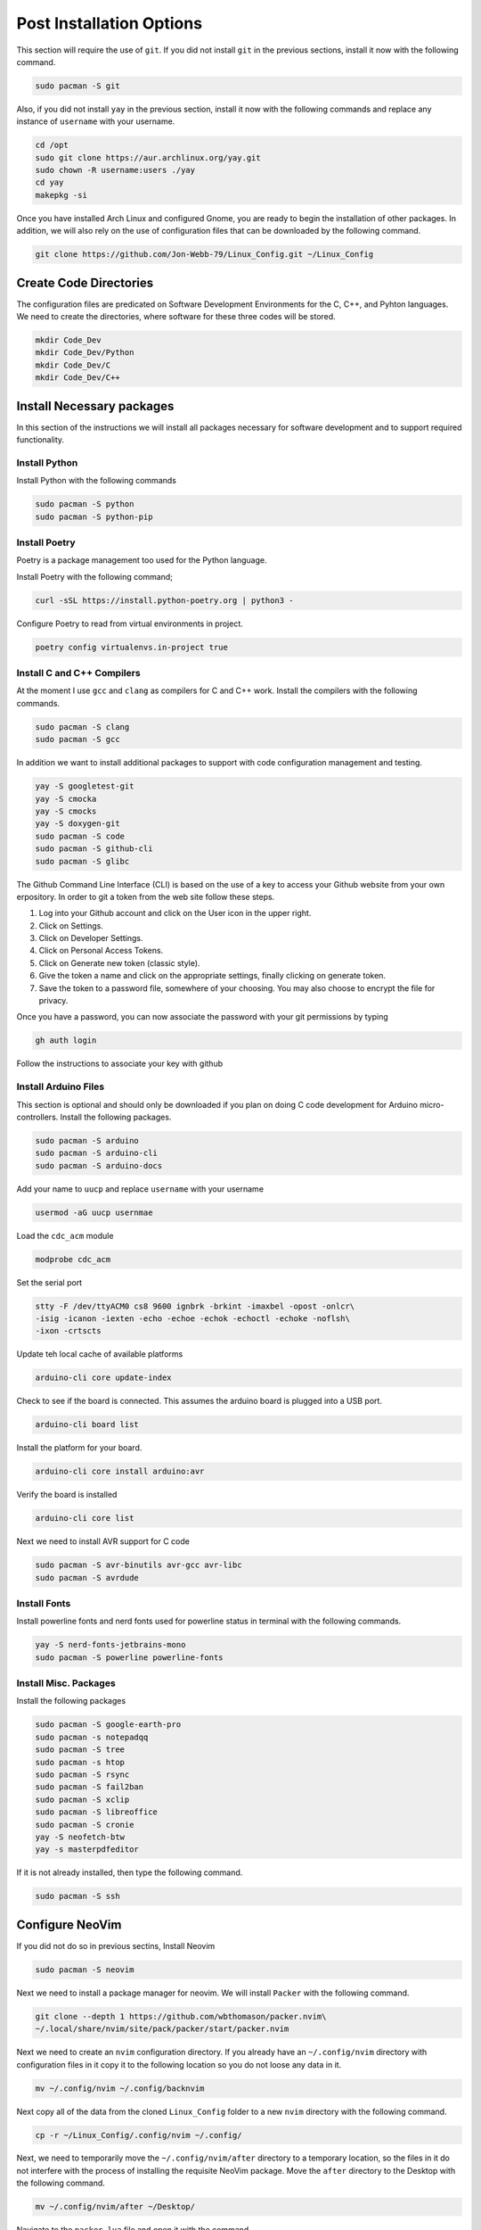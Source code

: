 *************************
Post Installation Options
*************************
This section will require the use of ``git``.  If you did not install ``git``
in the previous sections, install it now with the following command.

.. code-block:: bash 

   sudo pacman -S git

Also, if you did not install ``yay`` in the previous section, install it now 
with the following commands and replace any instance of ``username`` with 
your username.

.. code-block:: bash 

   cd /opt 
   sudo git clone https://aur.archlinux.org/yay.git 
   sudo chown -R username:users ./yay
   cd yay
   makepkg -si

Once you have installed Arch Linux and configured Gnome, you are
ready to begin the installation of other packages.  In addition, we 
will also rely on the use of configuration files that can be downloaded
by the following command.

.. code-block:: bash

   git clone https://github.com/Jon-Webb-79/Linux_Config.git ~/Linux_Config 

Create Code Directories
=======================
The configuration files are predicated on Software Development Environments for 
the C, C++, and Pyhton languages.  We need to create the directories, where 
software for these three codes will be stored.

.. code-block:: bash

   mkdir Code_Dev
   mkdir Code_Dev/Python
   mkdir Code_Dev/C
   mkdir Code_Dev/C++

Install Necessary packages
==========================
In this section of the instructions we will install all packages necessary
for software development and to support required functionality.

Install Python 
--------------
Install Python with the following commands 

.. code-block:: bash 

   sudo pacman -S python 
   sudo pacman -S python-pip

Install Poetry
--------------
Poetry is a package management too used for the Python language.

Install Poetry with the following command;

.. code-block:: bash 

   curl -sSL https://install.python-poetry.org | python3 -

Configure Poetry to read from virtual environments in project.

.. code-block:: bash 

   poetry config virtualenvs.in-project true

Install C and C++ Compilers
---------------------------
At the moment I use ``gcc`` and ``clang`` as compilers for C and C++
work.  Install the compilers with the following commands.

.. code-block:: bash 

   sudo pacman -S clang 
   sudo pacman -S gcc

In addition we want to install additional packages to support with code 
configuration management and testing.

.. code-block:: bash 

   yay -S googletest-git 
   yay -S cmocka 
   yay -S cmocks
   yay -S doxygen-git
   sudo pacman -S code 
   sudo pacman -S github-cli
   sudo pacman -S glibc

The Github Command Line Interface (CLI) is based on the use of a key
to access your Github website from your own erpository.  In order
to git a token from the web site follow these steps.

#. Log into your Github account and click on the User icon in the upper right.
#. Click on Settings.
#. Click on Developer Settings. 
#. Click on Personal Access Tokens. 
#. Click on Generate new token (classic style).
#. Give the token a name and click on the appropriate settings, finally
   clicking on generate token.
#. Save the token to a password file, somewhere of your choosing.  You may 
   also choose to encrypt the file for privacy.

Once you have a password, you can now associate the password with your git 
permissions by typing 

.. code-block:: bash 

   gh auth login

Follow the instructions to associate your key with github

Install Arduino Files 
---------------------
This section is optional and should only be downloaded if you plan on 
doing C code development for Arduino micro-controllers.  Install the 
following packages.

.. code-block:: bash 

   sudo pacman -S arduino 
   sudo pacman -S arduino-cli 
   sudo pacman -S arduino-docs 

Add your name to ``uucp`` and replace ``username`` with your username

.. code-block:: bash 

   usermod -aG uucp usernmae

Load the ``cdc_acm`` module

.. code-block:: bash 

   modprobe cdc_acm 

Set the serial port 

.. code-block:: bash 

   stty -F /dev/ttyACM0 cs8 9600 ignbrk -brkint -imaxbel -opost -onlcr\
   -isig -icanon -iexten -echo -echoe -echok -echoctl -echoke -noflsh\
   -ixon -crtscts

Update teh local cache of available platforms

.. code-block:: bash 

   arduino-cli core update-index 

Check to see if the board is connected.  This assumes the arduino board is 
plugged into a USB port.

.. code-block:: bash 

   arduino-cli board list

Install the platform for your board.

.. code-block:: bash 

   arduino-cli core install arduino:avr 

Verify the board is installed

.. code-block:: bash 

   arduino-cli core list

Next we need to install AVR support for C code 

.. code-block:: bash 

   sudo pacman -S avr-binutils avr-gcc avr-libc 
   sudo pacman -S avrdude

Install Fonts 
-------------
Install powerline fonts and nerd fonts used for powerline status in terminal 
with the following commands.

.. code-block:: bash 

   yay -S nerd-fonts-jetbrains-mono
   sudo pacman -S powerline powerline-fonts

Install Misc. Packages 
----------------------
Install the following packages 

.. code-block:: bash 

   sudo pacman -S google-earth-pro 
   sudo pacman -s notepadqq 
   sudo pacman -S tree 
   sudo pacman -s htop 
   sudo pacman -S rsync 
   sudo pacman -S fail2ban 
   sudo pacman -S xclip
   sudo pacman -S libreoffice
   sudo pacman -S cronie
   yay -S neofetch-btw
   yay -s masterpdfeditor

If it is not already installed, then type the following command.

.. code-block:: bash 

   sudo pacman -S ssh

Configure NeoVim
================
If you did not do so in previous sectins, Install Neovim 

.. code-block:: bash

   sudo pacman -S neovim 

Next we need to install a package manager for neovim.  We will install 
``Packer`` with the following command. 

.. code-block:: bash 

   git clone --depth 1 https://github.com/wbthomason/packer.nvim\
   ~/.local/share/nvim/site/pack/packer/start/packer.nvim

Next we need to create an ``nvim`` configuration directory.  If you already 
have an ``~/.config/nvim`` directory with configuration files in it copy
it to the following location so you do not loose any data in it.

.. code-block:: bash 

   mv ~/.config/nvim ~/.config/backnvim

Next copy all of the data from the cloned ``Linux_Config`` folder to a new 
``nvim`` directory with the following command.

.. code-block:: bash

   cp -r ~/Linux_Config/.config/nvim ~/.config/

Next, we need to temporarily move the ``~/.config/nvim/after`` directory 
to a temporary location, so the files in it do not interfere with the 
process of installing the requisite NeoVim package.  Move the ``after``
directory to the Desktop with the following command.

.. code-block:: bash 

   mv ~/.config/nvim/after ~/Desktop/ 

Navigate to the ``packer.lua`` file and open it with the command.

.. code-block:: bash 

   nvim ~/.config/nvim/lua/core/packer.lua

Next lets install the packages while
logged into the ``packer.lua`` file with vim.  Ensure you are in normal 
mode by pressing escape.  Next, depress the ``:`` key and then type
PackerSync, like below

.. code-block:: bash 

   :PackerSync

After you hit enter, this should load all necessary packages.  Next log 
out of the ``packer.lua`` file by depressing the ``:`` key, typing ``q``
and then enter.  Now that we have loaded the necessary packages, lets 
move the ``after`` directory back to the ``nvim`` directory with the 
following command.

.. code-block:: bash 

   mv ~/Desktop/after ~/.config/nvim/

Finally log back into the ``packer.lua`` file with the command;

.. code-block:: bash 

   nvim ~/.config/nvim/lua/core/packer.lua

This time their should be no errors, and your NeoVim application is now 
working with all necessary pacakges.  After this I would encourage you to
explore the ``.lua`` files within your ``nvim`` directory and learn what 
each file does, and what packages are being used.

Install tmux
============
Next we will install tmux with the following command.

.. code-block:: bash 

   sudo pacman -S tmux 

Move the ``tmux.conf`` file from the ``Linux_COnfig`` directory to you home
directory with the command 

.. code-block:: bash 

   cp ~/Linux_Config/tmux.conf ~/tmux.conf

Verify that ``tmux`` works properly with the command 

.. code-block:: bash 

   tmux 

The above command should enter into a tmux session.  If it does, then 
exit tmux with the command

.. code-block:: bash 

   tmux kill-session

Clone the plugin manager for tmux 

.. code-block:: bash

   git clone https://github.com/tmux-plugins/tpm/tpm ~/.tmux/plugins/tpm 

Open a tmux session and type ``Control-A-I`` to install plugins

Set up Shell Environments 
=========================
Next we will install shell environments for Bash and ZShell as well as 
aliased commands.  Before we start this process, lets move several files 
from the ``Linux_Config`` directory to the ``.config`` directory.  Type the 
following commands.

.. code-block:: bash

   cp -r ~/Linux_Config/.config/bash_scripts ~/.config/    
   cp -r ~/Linux_Config/.config/zsh_scripts ~/.config/
   cp -r ~/Linux_Config/.config/py_files ~/.config/
   cp -r ~/Linux_Config/.config/c_files ~/.config/ 
   cp -r ~/Linux_Config/.config/c++_files ~/.config/ 
   cp ~/Linux_Config/.bash_profile ~/.bash_profile 
   cp ~/Linux_Config/.bashrc ~/.bashrc
   cp ~/Linux_Config/.zsh_profile ~/.zsh_profile 
   cp ~/Linux_Config/.zshrc ~/.zshrc


Set up Bash
-----------
Close your current terminal and re-open it.  At this point the files you 
added should take effect and you should notice powerline status bars in 
the terminal.  You also now have access to all of the aliases in the 
``~/.conifg/bash_scripts/.bash_aliases`` file.

Set up ZShell 
-------------
While the Bash environment is very powerful, I prefer to work from a ZShell 
environment when on my personal computer.  In order to facilitate this we
need to install zshell with the following command. 

.. code-block:: bash 

   sudo pacman -S zsh 

type zsh into your terminal to temporarily transfer it to the zsh environment.
You should notice a different powerline status bar.  Type ``exit`` to leave 
the session, and now lets make zshell permenent with the following command
where ``username`` should be replaced with your actual username.

.. code-block:: bash 

   chsh -s /usr/bin/zsh username

If you exit your current terminal and start another terminal instance, you 
should be logged into ZShell.

Install Audio 
=============
At this point, even though we have a working instance of Arch, and a fully 
configured Gnome Desktop environment, you probably are not able to listen
to any audio from your speakers.  In order to fix this we need to install 
a few packages.

.. code-block:: bash 

   sudo pacman -S alsa-utils alsa-firmware sof-firmware alsa-ucm-conf

Next type ``alsamixer`` into your terminal, and it should produce a window 
like the image below in your terminal.

.. image:: images/alsa.png 
   :alt: Alsa mixer utility window

Type ``m`` to unmute your speakers, and then type ``Control-c`` to quit.  
After you have done this, you should have audio capability.

Install Bluetooth 
=================
Next we will install bluetooth capabilities.

.. code-block:: bash 

   sudo pacman -S bluez bluez-utils blueman 

Check to see if bluetooth is loaded

.. code-block:: bash

   lsmod | grep btusb 

Enable bluetooth services

.. code-block:: bash 

   systemctl enable bluetooth.service 
   systemctl start bluetooth.service

Backup Shell Script
===================
Finally we need to install a script that allows us to conduct backups
of our home directory and operating system.  Type the following
command into your terminal.

.. code-block:: bash 

   cp ~/Linux_Config/core_backup /usr/local/bin/core_backup/ 
     
Now you can conduct backups by typing ``core-backup`` into your terminal.
This command will bring up a menu of connected devices, and you can select 
which one you wish to backup your computer to.  This script will 
create a full backup of your computer.  Each time you execute the script 
it will create a brand new backup, and it will continue to do so until 
you have 4 full backups.  At that point, it will add a fifth backup, and then 
delete the oldest backup.  **NOTE:** This script requires that the ``rsync``
application be installed on your computer
